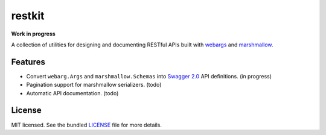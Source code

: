 *******
restkit
*******

**Work in progress**

A collection of utilities for designing and documenting RESTful APIs built with `webargs <http://webargs.readthedocs.org/en/latest/>`_ and `marshmallow <http://marshmallow.readthedocs.org/en/latest/>`_.

Features
--------

- Convert ``webarg.Args`` and ``marshmallow.Schemas`` into `Swagger 2.0 <http://swagger.io>`_ API definitions. (in progress)
- Pagination support for marshmallow serializers. (todo)
- Automatic API documentation. (todo)


License
-------

MIT licensed. See the bundled `LICENSE <https://github.com/sloria/restkit/blob/master/LICENSE>`_ file for more details.

